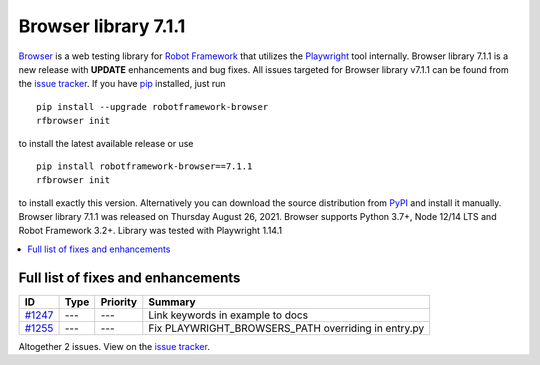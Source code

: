 =====================
Browser library 7.1.1
=====================


.. default-role:: code


Browser_ is a web testing library for `Robot Framework`_ that utilizes
the Playwright_ tool internally. Browser library 7.1.1 is a new release with
**UPDATE** enhancements and bug fixes.
All issues targeted for Browser library v7.1.1 can be found
from the `issue tracker`_.
If you have pip_ installed, just run
::
   pip install --upgrade robotframework-browser
   rfbrowser init
to install the latest available release or use
::
   pip install robotframework-browser==7.1.1
   rfbrowser init
to install exactly this version. Alternatively you can download the source
distribution from PyPI_ and install it manually.
Browser library 7.1.1 was released on Thursday August 26, 2021. Browser supports
Python 3.7+, Node 12/14 LTS and Robot Framework 3.2+. Library was
tested with Playwright 1.14.1

.. _Robot Framework: http://robotframework.org
.. _Browser: https://github.com/MarketSquare/robotframework-browser
.. _Playwright: https://github.com/microsoft/playwright
.. _pip: http://pip-installer.org
.. _PyPI: https://pypi.python.org/pypi/robotframework-browser
.. _issue tracker: https://github.com/MarketSquare/robotframework-browser/milestones%3Av7.1.1


.. contents::
   :depth: 2
   :local:

Full list of fixes and enhancements
===================================

.. list-table::
    :header-rows: 1

    * - ID
      - Type
      - Priority
      - Summary
    * - `#1247`_
      - ---
      - ---
      - Link keywords in example to docs
    * - `#1255`_
      - ---
      - ---
      - Fix PLAYWRIGHT_BROWSERS_PATH overriding in entry.py

Altogether 2 issues. View on the `issue tracker <https://github.com/MarketSquare/robotframework-browser/issues?q=milestone%3Av7.1.1>`__.

.. _#1247: https://github.com/MarketSquare/robotframework-browser/issues/1247
.. _#1255: https://github.com/MarketSquare/robotframework-browser/issues/1255
